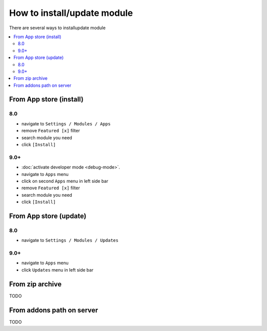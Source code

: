 ============================
How to install/update module
============================

There are several ways to install\update module

.. contents::
   :local:

From App store (install)
========================

8.0
---

* navigate to ``Settings / Modules / Apps``
* remove ``Featured [x]`` filter
* search module you need
* click ``[Install]``

9.0+
----

* :doc:`activate developer mode <debug-mode>`.
* navigate to ``Apps`` menu
* click on second ``Apps`` menu in left side bar
* remove ``Featured [x]`` filter
* search module you need
* click ``[Install]``

From App store (update)
=======================

8.0
---

* navigate to ``Settings / Modules / Updates``

9.0+
----

* navigate to ``Apps`` menu
* click ``Updates`` menu in left side bar


From zip archive
================
TODO

From addons path on server
==========================
TODO
